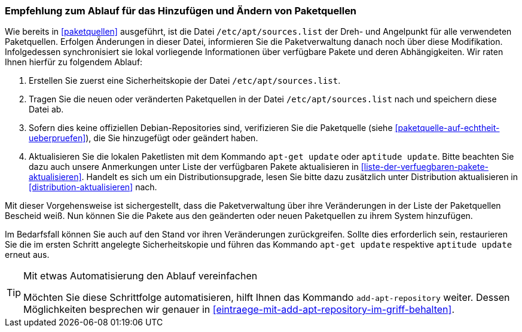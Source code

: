 // Datei: ./werkzeuge/paketquellen-und-werkzeuge/empfehlung-zum-ablauf-fuer-das-hinzufuegen-und-aendern-von-paketquellen.adoc

// Baustelle: Fertig

[[empfehlung-zum-ablauf-fuer-das-hinzufuegen-und-aendern-von-paketquellen]]
=== Empfehlung zum Ablauf für das Hinzufügen und Ändern von Paketquellen ===

// Indexeinträge
(((add-apt-repository)))
(((apt-get, update)))
(((aptitude, update)))
(((/etc/apt/sources.list, Paketquelle nachtragen)))
Wie bereits in <<paketquellen>> ausgeführt, ist die Datei
`/etc/apt/sources.list` der Dreh- und Angelpunkt für alle verwendeten
Paketquellen. Erfolgen Änderungen in dieser Datei, informieren Sie die
Paketverwaltung danach noch über diese Modifikation. Infolgedessen
synchronisiert sie lokal vorliegende Informationen über verfügbare
Pakete und deren Abhängigkeiten. Wir raten Ihnen hierfür zu folgendem
Ablauf:

. Erstellen Sie zuerst eine Sicherheitskopie der Datei
`/etc/apt/sources.list`.

. Tragen Sie die neuen oder veränderten Paketquellen in der Datei
`/etc/apt/sources.list` nach und speichern diese Datei ab.

. Sofern dies keine offiziellen Debian-Repositories sind, verifizieren
Sie die Paketquelle (siehe <<paketquelle-auf-echtheit-ueberpruefen>>),
die Sie hinzugefügt oder geändert haben.

. Aktualisieren Sie die lokalen Paketlisten mit dem Kommando `apt-get
update` oder `aptitude update`. Bitte beachten Sie dazu auch unsere
Anmerkungen unter Liste der verfügbaren Pakete aktualisieren in
<<liste-der-verfuegbaren-pakete-aktualisieren>>. Handelt es sich um ein
Distributionsupgrade, lesen Sie bitte dazu zusätzlich unter Distribution
aktualisieren in <<distribution-aktualisieren>> nach.

Mit dieser Vorgehensweise ist sichergestellt, dass die Paketverwaltung
über ihre Veränderungen in der Liste der Paketquellen Bescheid weiß. Nun
können Sie die Pakete aus den geänderten oder neuen Paketquellen zu
ihrem System hinzufügen.

Im Bedarfsfall können Sie auch auf den Stand vor ihren Veränderungen
zurückgreifen. Sollte dies erforderlich sein, restaurieren Sie die im
ersten Schritt angelegte Sicherheitskopie und führen das Kommando
`apt-get update` respektive `aptitude update` erneut aus.

[TIP]
.Mit etwas Automatisierung den Ablauf vereinfachen
====
Möchten Sie diese Schrittfolge automatisieren, hilft Ihnen das
Kommando `add-apt-repository` weiter. Dessen Möglichkeiten besprechen
wir genauer in <<eintraege-mit-add-apt-repository-im-griff-behalten>>.
====


// Datei (Ende): ./werkzeuge/paketquellen-und-werkzeuge/empfehlung-zum-ablauf-fuer-das-hinzufuegen-und-aendern-von-paketquellen.adoc
